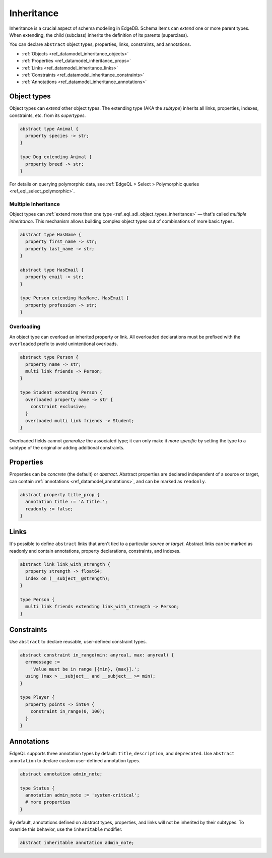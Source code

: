 .. _ref_datamodel_inheritance:

===========
Inheritance
===========

Inheritance is a crucial aspect of schema modeling in EdgeDB. Schema items can
*extend* one or more parent types. When extending, the child (subclass)
inherits the definition of its parents (superclass).

You can declare ``abstract`` object types, properties, links, constraints, and
annotations.

- :ref:`Objects <ref_datamodel_inheritance_objects>`
- :ref:`Properties <ref_datamodel_inheritance_props>`
- :ref:`Links <ref_datamodel_inheritance_links>`
- :ref:`Constraints <ref_datamodel_inheritance_constraints>`
- :ref:`Annotations <ref_datamodel_inheritance_annotations>`

.. _ref_datamodel_inheritance_objects:

Object types
------------

Object types can *extend* other object types. The extending type (AKA the
*subtype*) inherits all links, properties, indexes, constraints, etc. from its
*supertypes*.

.. code-block:: sdl

  abstract type Animal {
    property species -> str;
  }

  type Dog extending Animal {
    property breed -> str;
  }

For details on querying polymorphic data, see :ref:`EdgeQL > Select >
Polymorphic queries <ref_eql_select_polymorphic>`.

.. _ref_datamodel_inheritance_multiple:

Multiple Inheritance
^^^^^^^^^^^^^^^^^^^^

Object types can :ref:`extend more
than one type <ref_eql_sdl_object_types_inheritance>` — that's called
*multiple inheritance*. This mechanism allows building complex object
types out of combinations of more basic types.

.. code-block:: sdl

  abstract type HasName {
    property first_name -> str;
    property last_name -> str;
  }

  abstract type HasEmail {
    property email -> str;
  }

  type Person extending HasName, HasEmail {
    property profession -> str;
  }


.. _ref_datamodel_overloading:

Overloading
^^^^^^^^^^^

An object type can overload an inherited property or link. All overloaded
declarations must be prefixed with the ``overloaded`` prefix to avoid
unintentional overloads.

.. code-block:: sdl

  abstract type Person {
    property name -> str;
    multi link friends -> Person;
  }

  type Student extending Person {
    overloaded property name -> str {
      constraint exclusive;
    }
    overloaded multi link friends -> Student;
  }

Overloaded fields cannot *generalize* the associated type; it can only make it
*more specific* by setting the type to a subtype of the original or adding
additional constraints.

.. _ref_datamodel_inheritance_props:

Properties
----------

Properties can be *concrete* (the default) or *abstract*. Abstract properties
are declared independent of a source or target, can contain :ref:`annotations
<ref_datamodel_annotations>`, and can be marked as ``readonly``.

.. code-block:: sdl

  abstract property title_prop {
    annotation title := 'A title.';
    readonly := false;
  }

.. _ref_datamodel_inheritance_links:

Links
-----

It's possible to define ``abstract`` links that aren't tied to a particular
*source* or *target*. Abstract links can be marked as readonly and contain
annotations, property declarations, constraints, and indexes.

.. code-block:: sdl

  abstract link link_with_strength {
    property strength -> float64;
    index on (__subject__@strength);
  }

  type Person {
    multi link friends extending link_with_strength -> Person;
  }


.. _ref_datamodel_inheritance_constraints:

Constraints
-----------


Use ``abstract`` to declare reusable, user-defined constraint types.

.. code-block:: sdl

  abstract constraint in_range(min: anyreal, max: anyreal) {
    errmessage :=
      'Value must be in range [{min}, {max}].';
    using (max > __subject__ and __subject__ >= min);
  }

  type Player {
    property points -> int64 {
      constraint in_range(0, 100);
    }
  }


.. _ref_datamodel_inheritance_annotations:

Annotations
-----------

EdgeQL supports three annotation types by default: ``title``, ``description``,
and ``deprecated``. Use ``abstract annotation`` to declare custom user-defined
annotation types.

.. code-block:: sdl

  abstract annotation admin_note;

  type Status {
    annotation admin_note := 'system-critical';
    # more properties
  }

By default, annotations defined on abstract types, properties, and links will
not be inherited by their subtypes. To override this behavior, use the
``inheritable`` modifier.

.. code-block:: sdl

  abstract inheritable annotation admin_note;

